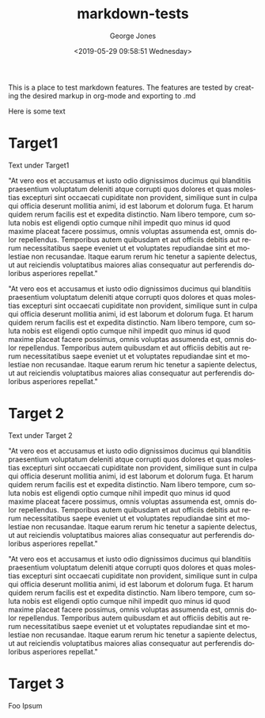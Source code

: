 #+OPTIONS: ':nil *:t -:t ::t <:t H:3 \n:nil ^:nil arch:headline
#+OPTIONS: author:t broken-links:nil c:nil creator:nil
#+OPTIONS: d:(not "LOGBOOK") date:t e:t email:nil f:t inline:t num:2
#+OPTIONS: p:nil pri:nil prop:nil stat:t tags:t tasks:t tex:t
#+OPTIONS: timestamp:t title:t toc:t todo:t |:t
#+TITLE: markdown-tests
#+DATE: <2019-05-29 09:58:51 Wednesday>
#+AUTHOR: George Jones
#+EMAIL: eludom@gmail.com
#+LANGUAGE: en
#+SELECT_TAGS: export
#+EXCLUDE_TAGS: noexport
#+CREATOR: Emacs 27.0.50 (Org mode 9.1.14)

This is a place to test markdown features.
The features are tested by creating the desired
markup in org-mode and exporting to .md


Here is some text

* Target1
  Text under Target1

  "At vero eos et accusamus et iusto odio dignissimos ducimus qui blanditiis praesentium voluptatum deleniti atque corrupti quos dolores et quas
  molestias excepturi sint occaecati cupiditate non provident, similique sunt in culpa qui officia deserunt mollitia animi, id est laborum et dolorum
  fuga. Et harum quidem rerum facilis est et expedita distinctio. Nam libero tempore, cum soluta nobis est eligendi optio cumque nihil impedit quo
  minus id quod maxime placeat facere possimus, omnis voluptas assumenda est, omnis dolor repellendus. Temporibus autem quibusdam et aut
  officiis debitis aut rerum necessitatibus saepe eveniet ut et voluptates repudiandae sint et molestiae non recusandae. Itaque earum rerum hic
  tenetur a sapiente delectus, ut aut reiciendis voluptatibus maiores alias consequatur aut perferendis doloribus asperiores repellat."

  "At vero eos et accusamus et iusto odio dignissimos ducimus qui blanditiis praesentium voluptatum deleniti atque corrupti quos dolores et quas
  molestias excepturi sint occaecati cupiditate non provident, similique sunt in culpa qui officia deserunt mollitia animi, id est laborum et dolorum
  fuga. Et harum quidem rerum facilis est et expedita distinctio. Nam libero tempore, cum soluta nobis est eligendi optio cumque nihil impedit quo
  minus id quod maxime placeat facere possimus, omnis voluptas assumenda est, omnis dolor repellendus. Temporibus autem quibusdam et aut
  officiis debitis aut rerum necessitatibus saepe eveniet ut et voluptates repudiandae sint et molestiae non recusandae. Itaque earum rerum hic
  tenetur a sapiente delectus, ut aut reiciendis voluptatibus maiores alias consequatur aut perferendis doloribus asperiores repellat."


* Target 2
  Text under Target 2

    "At vero eos et accusamus et iusto odio dignissimos ducimus qui blanditiis praesentium voluptatum deleniti atque corrupti quos dolores et quas
  molestias excepturi sint occaecati cupiditate non provident, similique sunt in culpa qui officia deserunt mollitia animi, id est laborum et dolorum
  fuga. Et harum quidem rerum facilis est et expedita distinctio. Nam libero tempore, cum soluta nobis est eligendi optio cumque nihil impedit quo
  minus id quod maxime placeat facere possimus, omnis voluptas assumenda est, omnis dolor repellendus. Temporibus autem quibusdam et aut
  officiis debitis aut rerum necessitatibus saepe eveniet ut et voluptates repudiandae sint et molestiae non recusandae. Itaque earum rerum hic
  tenetur a sapiente delectus, ut aut reiciendis voluptatibus maiores alias consequatur aut perferendis doloribus asperiores repellat."

  "At vero eos et accusamus et iusto odio dignissimos ducimus qui blanditiis praesentium voluptatum deleniti atque corrupti quos dolores et quas
  molestias excepturi sint occaecati cupiditate non provident, similique sunt in culpa qui officia deserunt mollitia animi, id est laborum et dolorum
  fuga. Et harum quidem rerum facilis est et expedita distinctio. Nam libero tempore, cum soluta nobis est eligendi optio cumque nihil impedit quo
  minus id quod maxime placeat facere possimus, omnis voluptas assumenda est, omnis dolor repellendus. Temporibus autem quibusdam et aut
  officiis debitis aut rerum necessitatibus saepe eveniet ut et voluptates repudiandae sint et molestiae non recusandae. Itaque earum rerum hic
  tenetur a sapiente delectus, ut aut reiciendis voluptatibus maiores alias consequatur aut perferendis doloribus asperiores repellat."

* Target 3

  Foo Ipsum
